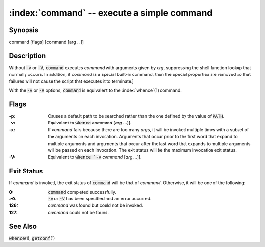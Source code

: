 .. default-role:: code

:index:`command` -- execute a simple command
============================================

Synopsis
--------
| command [flags] [command [arg ...]]

Description
-----------
Without `-v` or `-V`, `command` executes *command* with arguments given
by *arg*, suppressing the shell function lookup that normally occurs.
In addition, if *command* is a special built-in command, then the special
properties are removed so that failures will not cause the script that
executes it to terminate.]

With the `-v` or `-V` options, `command` is equivalent to the
:index:`whence`\(1) command.

Flags
-----
:-p: Causes a default path to be searched rather than the one defined by
   the value of `PATH`.

:-v: Equivalent to `whence` *command* [*arg* ...]].

:-x: If *command* fails because there are too many *arg*\s, it will be
   invoked multiple times with a subset of the arguments on each invocation.
   Arguments that occur prior to the first word that expand to multiple
   arguments and arguments that occur after the last word that expands to
   multiple arguments will be passed on each invocation. The exit status
   will be the maximum invocation exit status.

:-V: Equivalent to `whence `-v` *command* [*arg* ...]].

Exit Status
-----------
If *command* is invoked, the exit status of `command` will be that of
*command*.  Otherwise, it will be one of the following:

:0: `command` completed successfully.

:>0: `-v` or `-V` has been specified and an error occurred.

:126: *command* was found but could not be invoked.

:127: *command* could not be found.

See Also
--------
`whence`\(1), `getconf`\(1)
